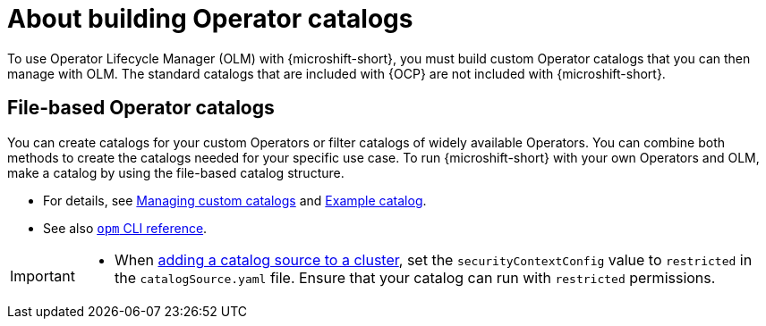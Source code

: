 //Module included in the following assemblies:
//
// * microshift_running_apps/microshift_operators/microshift-operators-olm.adoc

:_mod-docs-content-type: CONCEPT
[id="microshift-options-building-operator-catalogs_{context}"]
= About building Operator catalogs

To use Operator Lifecycle Manager (OLM) with {microshift-short}, you must build custom Operator catalogs that you can then manage with OLM. The standard catalogs that are included with {OCP} are not included with {microshift-short}.

[id="microshift-file-based-olm-catalogs_{context}"]
== File-based Operator catalogs

You can create catalogs for your custom Operators or filter catalogs of widely available Operators. You can combine both methods to create the catalogs needed for your specific use case. To run {microshift-short} with your own Operators and OLM, make a catalog by using the file-based catalog structure.

* For details, see link:https://docs.openshift.com/container-platform/4.14/operators/admin/olm-managing-custom-catalogs.html#olm-creating-fb-catalog-image_olm-managing-custom-catalogs[Managing custom catalogs] and link:https://access.redhat.com/documentation/en-us/openshift_container_platform/{ocp-version}/html/operators/understanding-operators#olm-fb-catalogs-example_olm-packaging-format[Example catalog].

* See also link:https://access.redhat.com/documentation/en-us/openshift_container_platform/{ocp-version}/html/cli_tools/opm-cli[`opm` CLI reference].

[IMPORTANT]
====
* When link:https://access.redhat.com/documentation/en-us/openshift_container_platform/{ocp-version}/html/operators/administrator-tasks#olm-creating-catalog-from-index_olm-restricted-networks[adding a catalog source to a cluster], set the `securityContextConfig` value to `restricted` in the `catalogSource.yaml` file. Ensure that your catalog can run with `restricted` permissions.
====
